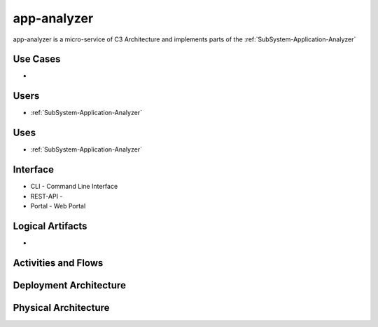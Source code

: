 .. _Service-app-analyzer:

app-analyzer
============

app-analyzer is a micro-service of C3 Architecture and implements parts of the :ref:`SubSystem-Application-Analyzer`

Use Cases
---------

*

.. image:: UseCases.png

Users
-----

* :ref:`SubSystem-Application-Analyzer`

.. image:: UserInteraction.png

Uses
----

* :ref:`SubSystem-Application-Analyzer`

Interface
---------

* CLI - Command Line Interface
* REST-API -
* Portal - Web Portal

Logical Artifacts
-----------------

*

.. image:: Logical.png

Activities and Flows
--------------------

.. image::  Process.png

Deployment Architecture
-----------------------

.. image:: Deployment.png

Physical Architecture
---------------------

.. image:: Physical.png

